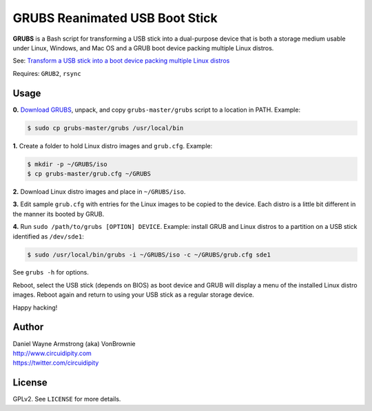 ===============================
GRUBS Reanimated USB Boot Stick
===============================

**GRUBS** is a Bash script for transforming a USB stick into a dual-purpose device that is both a storage medium usable under Linux, Windows, and Mac OS and a GRUB boot device packing multiple Linux distros.

See: `Transform a USB stick into a boot device packing multiple Linux distros <http://www.circuidipity.com/multi-boot-usb.html>`_

Requires: ``GRUB2``, ``rsync``

Usage
=====

**0.** `Download GRUBS <https://github.com/vonbrownie/grubs/archive/master.zip>`_, unpack, and copy ``grubs-master/grubs`` script to a location in PATH. Example:

.. code-block:: bash

    $ sudo cp grubs-master/grubs /usr/local/bin

**1.** Create a folder to hold Linux distro images and ``grub.cfg``. Example:

.. code-block:: bash

    $ mkdir -p ~/GRUBS/iso
    $ cp grubs-master/grub.cfg ~/GRUBS

**2.** Download Linux distro images and place in ``~/GRUBS/iso``.

**3.** Edit sample ``grub.cfg`` with entries for the Linux images to be copied to the device. Each distro is a little bit different in the manner its booted by GRUB.

**4.** Run ``sudo /path/to/grubs [OPTION] DEVICE``. Example: install GRUB and Linux distros to a partition on a USB stick identified as ``/dev/sde1``: 

.. code-block:: console

    $ sudo /usr/local/bin/grubs -i ~/GRUBS/iso -c ~/GRUBS/grub.cfg sde1

See ``grubs -h`` for options.

Reboot, select the USB stick (depends on BIOS) as boot device and GRUB will display a menu of the installed Linux distro images. Reboot again and return to using your USB stick as a regular storage device.

Happy hacking!

Author
======

| Daniel Wayne Armstrong (aka) VonBrownie
| http://www.circuidipity.com
| https://twitter.com/circuidipity

License
=======

GPLv2. See ``LICENSE`` for more details.
